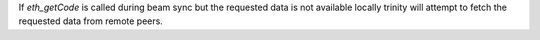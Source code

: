If `eth_getCode` is called during beam sync but the requested data is not available
locally trinity will attempt to fetch the requested data from remote peers.

